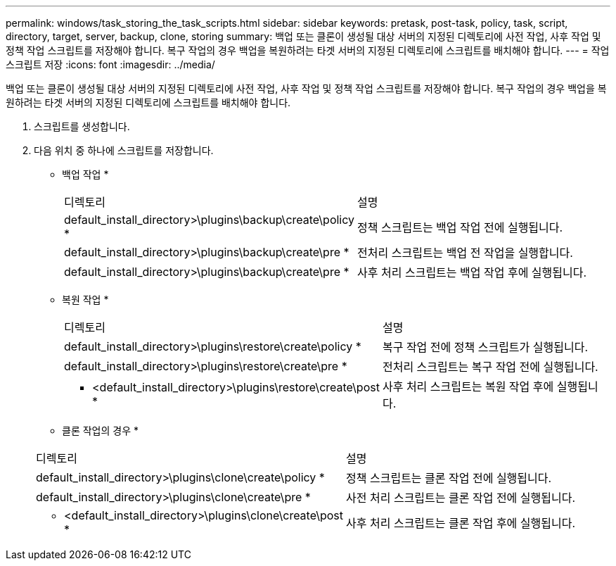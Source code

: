 ---
permalink: windows/task_storing_the_task_scripts.html 
sidebar: sidebar 
keywords: pretask, post-task, policy, task, script, directory, target, server, backup, clone, storing 
summary: 백업 또는 클론이 생성될 대상 서버의 지정된 디렉토리에 사전 작업, 사후 작업 및 정책 작업 스크립트를 저장해야 합니다. 복구 작업의 경우 백업을 복원하려는 타겟 서버의 지정된 디렉토리에 스크립트를 배치해야 합니다. 
---
= 작업 스크립트 저장
:icons: font
:imagesdir: ../media/


[role="lead"]
백업 또는 클론이 생성될 대상 서버의 지정된 디렉토리에 사전 작업, 사후 작업 및 정책 작업 스크립트를 저장해야 합니다. 복구 작업의 경우 백업을 복원하려는 타겟 서버의 지정된 디렉토리에 스크립트를 배치해야 합니다.

. 스크립트를 생성합니다.
. 다음 위치 중 하나에 스크립트를 저장합니다.
+
* 백업 작업 *

+
|===


| 디렉토리 | 설명 


 a| 
default_install_directory>\plugins\backup\create\policy *
 a| 
정책 스크립트는 백업 작업 전에 실행됩니다.



 a| 
default_install_directory>\plugins\backup\create\pre *
 a| 
전처리 스크립트는 백업 전 작업을 실행합니다.



 a| 
default_install_directory>\plugins\backup\create\pre *
 a| 
사후 처리 스크립트는 백업 작업 후에 실행됩니다.

|===
+
* 복원 작업 *

+
|===


| 디렉토리 | 설명 


 a| 
default_install_directory>\plugins\restore\create\policy *
 a| 
복구 작업 전에 정책 스크립트가 실행됩니다.



 a| 
default_install_directory>\plugins\restore\create\pre *
 a| 
전처리 스크립트는 복구 작업 전에 실행됩니다.



 a| 
* <default_install_directory>\plugins\restore\create\post *
 a| 
사후 처리 스크립트는 복원 작업 후에 실행됩니다.

|===
+
* 클론 작업의 경우 *

+
|===


| 디렉토리 | 설명 


 a| 
default_install_directory>\plugins\clone\create\policy *
 a| 
정책 스크립트는 클론 작업 전에 실행됩니다.



 a| 
default_install_directory>\plugins\clone\create\pre *
 a| 
사전 처리 스크립트는 클론 작업 전에 실행됩니다.



 a| 
* <default_install_directory>\plugins\clone\create\post *
 a| 
사후 처리 스크립트는 클론 작업 후에 실행됩니다.

|===

